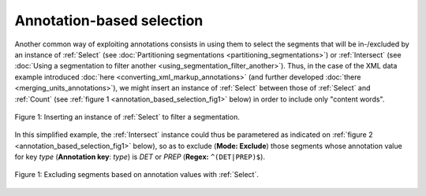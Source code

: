 Annotation-based selection
==========================

Another common way of exploiting annotations consists in using them to select
the segments that will be in-/excluded by an instance of :ref:`Select` (see
:doc:`Partitioning segmentations <partitioning_segmentations>`) or
:ref:`Intersect` (see
:doc:`Using a segmentation to filter another <using_segmentation_filter_another>`).
Thus, in the case of the XML data example introduced
:doc:`here <converting_xml_markup_annotations>` (and further developed
:doc:`there <merging_units_annotations>`), we might insert an instance of
:ref:`Select` between those of :ref:`Select` and :ref:`Count` (see
:ref:`figure 1 <annotation_based_selection_fig1>` below) in order to include
only "content words".

.. _annotation_based_selection_fig1:

.. figure:: figures/annotation_based_selection_schema.png
    :align: center
    :alt: Inserting an instance of Select to filter a segmentation
    :figclass: align-center
    :scale: 80%

    Figure 1: Inserting an instance of :ref:`Select` to filter a segmentation.

In this simplified example, the :ref:`Intersect` instance could thus be
parametered as indicated on :ref:`figure 2 <annotation_based_selection_fig1>`
below), so as to exclude (**Mode: Exclude**) those segments whose annotation
value for key *type* (**Annotation key**: *type*) is *DET* or *PREP*
(**Regex:** ``^(DET|PREP)$``).

.. _annotation_based_selection_fig2:

.. figure:: figures/select_annotation_example.png
    :align: center
    :alt: Inserting an instance of Select to filter a segmentation
    :figclass: align-center

    Figure 1: Excluding segments based on annotation values with :ref:`Select`.

